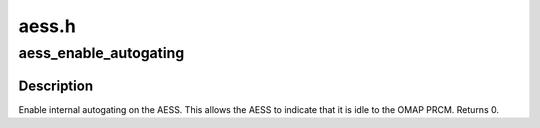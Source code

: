 .. -*- coding: utf-8; mode: rst -*-

======
aess.h
======


.. _`aess_enable_autogating`:

aess_enable_autogating
======================

.. c:function:: void aess_enable_autogating (void __iomem *base)

    enable AESS internal autogating

    :param void __iomem \*base:

        *undescribed*



.. _`aess_enable_autogating.description`:

Description
-----------

Enable internal autogating on the AESS.  This allows the AESS to
indicate that it is idle to the OMAP PRCM.  Returns 0.

